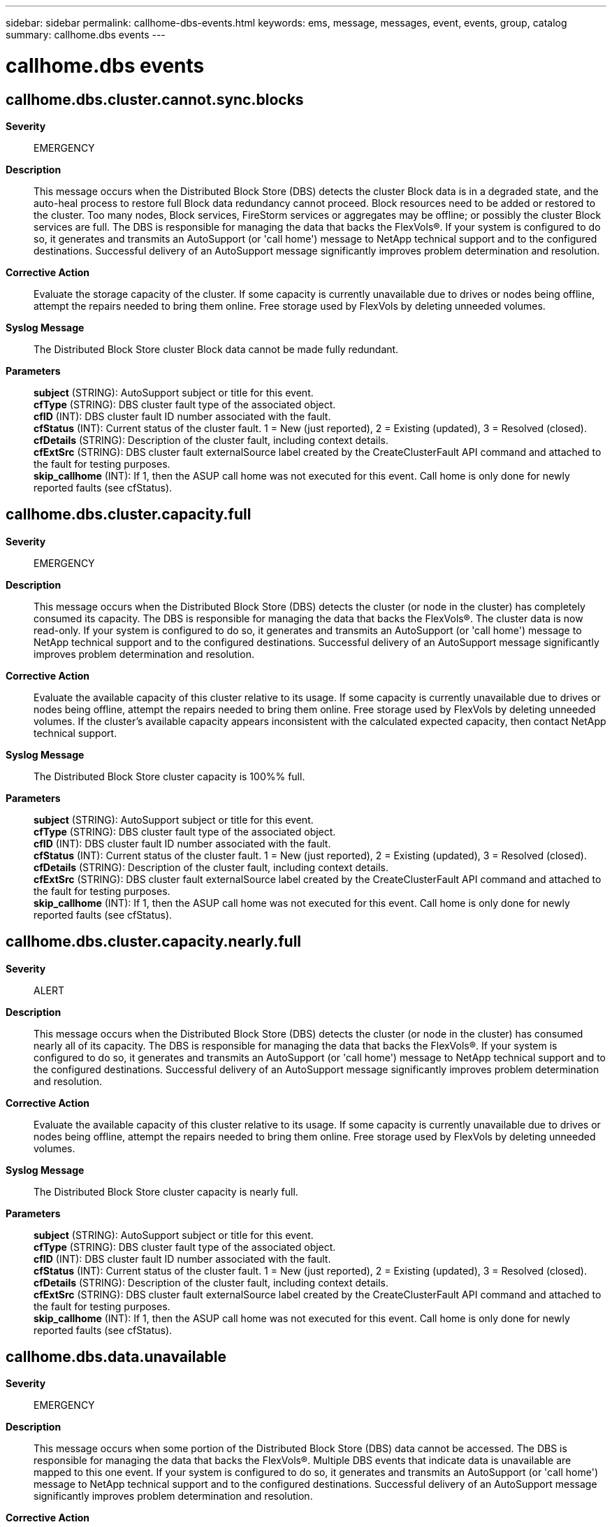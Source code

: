 ---
sidebar: sidebar
permalink: callhome-dbs-events.html
keywords: ems, message, messages, event, events, group, catalog
summary: callhome.dbs events
---

= callhome.dbs events
:toclevels: 1
:hardbreaks:
:nofooter:
:icons: font
:linkattrs:
:imagesdir: ./media/

== callhome.dbs.cluster.cannot.sync.blocks
*Severity*::
EMERGENCY
*Description*::
This message occurs when the Distributed Block Store (DBS) detects the cluster Block data is in a degraded state, and the auto-heal process to restore full Block data redundancy cannot proceed. Block resources need to be added or restored to the cluster. Too many nodes, Block services, FireStorm services or aggregates may be offline; or possibly the cluster Block services are full. The DBS is responsible for managing the data that backs the FlexVols(R). If your system is configured to do so, it generates and transmits an AutoSupport (or 'call home') message to NetApp technical support and to the configured destinations. Successful delivery of an AutoSupport message significantly improves problem determination and resolution.
*Corrective Action*::
Evaluate the storage capacity of the cluster. If some capacity is currently unavailable due to drives or nodes being offline, attempt the repairs needed to bring them online. Free storage used by FlexVols by deleting unneeded volumes.
*Syslog Message*::
The Distributed Block Store cluster Block data cannot be made fully redundant.
*Parameters*::
*subject* (STRING): AutoSupport subject or title for this event.
*cfType* (STRING): DBS cluster fault type of the associated object.
*cfID* (INT): DBS cluster fault ID number associated with the fault.
*cfStatus* (INT): Current status of the cluster fault. 1 = New (just reported), 2 = Existing (updated), 3 = Resolved (closed).
*cfDetails* (STRING): Description of the cluster fault, including context details.
*cfExtSrc* (STRING): DBS cluster fault externalSource label created by the CreateClusterFault API command and attached to the fault for testing purposes.
*skip_callhome* (INT): If 1, then the ASUP call home was not executed for this event. Call home is only done for newly reported faults (see cfStatus).

== callhome.dbs.cluster.capacity.full
*Severity*::
EMERGENCY
*Description*::
This message occurs when the Distributed Block Store (DBS) detects the cluster (or node in the cluster) has completely consumed its capacity. The DBS is responsible for managing the data that backs the FlexVols(R). The cluster data is now read-only. If your system is configured to do so, it generates and transmits an AutoSupport (or 'call home') message to NetApp technical support and to the configured destinations. Successful delivery of an AutoSupport message significantly improves problem determination and resolution.
*Corrective Action*::
Evaluate the available capacity of this cluster relative to its usage. If some capacity is currently unavailable due to drives or nodes being offline, attempt the repairs needed to bring them online. Free storage used by FlexVols by deleting unneeded volumes. If the cluster's available capacity appears inconsistent with the calculated expected capacity, then contact NetApp technical support.
*Syslog Message*::
The Distributed Block Store cluster capacity is 100%% full.
*Parameters*::
*subject* (STRING): AutoSupport subject or title for this event.
*cfType* (STRING): DBS cluster fault type of the associated object.
*cfID* (INT): DBS cluster fault ID number associated with the fault.
*cfStatus* (INT): Current status of the cluster fault. 1 = New (just reported), 2 = Existing (updated), 3 = Resolved (closed).
*cfDetails* (STRING): Description of the cluster fault, including context details.
*cfExtSrc* (STRING): DBS cluster fault externalSource label created by the CreateClusterFault API command and attached to the fault for testing purposes.
*skip_callhome* (INT): If 1, then the ASUP call home was not executed for this event. Call home is only done for newly reported faults (see cfStatus).

== callhome.dbs.cluster.capacity.nearly.full
*Severity*::
ALERT
*Description*::
This message occurs when the Distributed Block Store (DBS) detects the cluster (or node in the cluster) has consumed nearly all of its capacity. The DBS is responsible for managing the data that backs the FlexVols(R). If your system is configured to do so, it generates and transmits an AutoSupport (or 'call home') message to NetApp technical support and to the configured destinations. Successful delivery of an AutoSupport message significantly improves problem determination and resolution.
*Corrective Action*::
Evaluate the available capacity of this cluster relative to its usage. If some capacity is currently unavailable due to drives or nodes being offline, attempt the repairs needed to bring them online. Free storage used by FlexVols by deleting unneeded volumes.
*Syslog Message*::
The Distributed Block Store cluster capacity is nearly full.
*Parameters*::
*subject* (STRING): AutoSupport subject or title for this event.
*cfType* (STRING): DBS cluster fault type of the associated object.
*cfID* (INT): DBS cluster fault ID number associated with the fault.
*cfStatus* (INT): Current status of the cluster fault. 1 = New (just reported), 2 = Existing (updated), 3 = Resolved (closed).
*cfDetails* (STRING): Description of the cluster fault, including context details.
*cfExtSrc* (STRING): DBS cluster fault externalSource label created by the CreateClusterFault API command and attached to the fault for testing purposes.
*skip_callhome* (INT): If 1, then the ASUP call home was not executed for this event. Call home is only done for newly reported faults (see cfStatus).

== callhome.dbs.data.unavailable
*Severity*::
EMERGENCY
*Description*::
This message occurs when some portion of the Distributed Block Store (DBS) data cannot be accessed. The DBS is responsible for managing the data that backs the FlexVols(R). Multiple DBS events that indicate data is unavailable are mapped to this one event. If your system is configured to do so, it generates and transmits an AutoSupport (or 'call home') message to NetApp technical support and to the configured destinations. Successful delivery of an AutoSupport message significantly improves problem determination and resolution.
*Corrective Action*::
Contact NetApp technical support for help immediately.
*Syslog Message*::
Call home for %s. The event is \"%s\" of type \"%s\" for Service ID \"%u\" on node \"%u\". Drive ID = %u. Event ID = %u.
*Parameters*::
*subject* (STRING): AutoSupport subject or title for this event.
*evtMessage* (STRING): Description of the data event, including context details.
*evtType* (STRING): Type of the original DBS event.
*serviceID* (INT): Service ID that identifies the associated DBS service. It will be "0" if there is no associated service.
*nodeID* (INT): Node ID number of the associated node. It will be "0" if there is no associated node.
*driveID* (INT): Drive ID number of the associated drive. It will be "0" if there is no associated drive.
*evtID* (INT): DBS event ID number.
*evtDetails* (STRING): Specific details of the DBS data event. It may be a string, in JSON format, or empty.

== callhome.dbs.generic.cluster.fault
*Severity*::
EMERGENCY
*Description*::
This message occurs when a Distributed Block Store (DBS) emergency cluster fault is reported as a generic fault. The DBS is responsible for managing the data that backs the FlexVols(R). Multiple faults are mapped to this one event. If your system is configured to do so, it generates and transmits an AutoSupport (or 'call home') message to NetApp technical support and to the configured destinations. Successful delivery of an AutoSupport message significantly improves problem determination and resolution.
*Corrective Action*::
Contact NetApp technical support for interpretation of this event.
*Syslog Message*::
Call home for %s. The fault is \"%s\" (%u) with severity \"%u\" for Service ID \"%u\" on node \"%u\". Drive list = %s.
*Parameters*::
*subject* (STRING): AutoSupport subject or title for this event.
*cfCodeName* (STRING): Name of the original DBS cluster fault code.
*cfCode* (INT): DBS cluster fault code number.
*cfSeverity* (INT): Severity of the original DBS cluster fault. This is different than the EMS severity.
*serviceID* (INT): Service ID that identifies the associated cluster service. It will be "0" if there is no associated service.
*nodeID* (INT): Node ID number of the associated node. It will be "0" if there is no associated node.
*cfDriveIDs* (STRING): List of the drive IDs associated with the fault. The list might be empty.
*cfType* (STRING): DBS cluster fault type of the associated object.
*cfID* (INT): DBS cluster fault ID number associated with the fault.
*cfStatus* (INT): Current status of the cluster fault. 1 = New (just reported), 2 = Existing (updated), 3 = Resolved (closed).
*cfDetails* (STRING): Description of the cluster fault, including context details.
*cfExtSrc* (STRING): DBS cluster fault externalSource label created by the CreateClusterFault API command and attached to the fault for testing purposes.
*skip_callhome* (INT): If 1, then the ASUP call home was not executed for this event. Call home is only done for newly reported faults (see cfStatus).

== callhome.dbs.invalid.block.data
*Severity*::
EMERGENCY
*Description*::
This message occurs when a block stored in the the Distributed Block Store (DBS) has inconsistent data. The cluster is checking the compression, block ID and checksum of the block against expected values. The DBS is responsible for managing the data that backs the FlexVols(R). Multiple DBS events that indicate inconsistent data are mapped to this one event. If your system is configured to do so, it generates and transmits an AutoSupport (or 'call home') message to NetApp technical support and to the configured destinations. Successful delivery of an AutoSupport message significantly improves problem determination and resolution.
*Corrective Action*::
Contact NetApp technical support for help immediately.
*Syslog Message*::
Call home for %s. The event is \"%s\" of type \"%s\" for Service ID \"%u\" on node \"%u\". Drive ID = %u. Event ID = %u.
*Parameters*::
*subject* (STRING): AutoSupport subject or title for this event.
*evtMessage* (STRING): Description of the data event, including context details.
*evtType* (STRING): Type of the original DBS event.
*serviceID* (INT): Service ID that identifies the associated DBS service. It will be "0" if there is no associated service.
*nodeID* (INT): Node ID number of the associated node. It will be "0" if there is no associated node.
*driveID* (INT): Drive ID number of the associated drive. It will be "0" if there is no associated drive.
*evtID* (INT): DBS event ID number.
*evtDetails* (STRING): Specific details of the DBS data event. It may be a string, in JSON format, or empty.

== callhome.dbs.secondary.cache.full
*Severity*::
EMERGENCY
*Description*::
This message occurs when the Distributed Block Store (DBS) detects that Slice volume secondary write cache is full. This is caused when Slice service write requests to the Block service (and by extension the FireStorm service) are not receiving replies. Client write performance may be reduced while this condition exists. The DBS is responsible for managing the data that backs the FlexVols(R). If your system is configured to do so, it generates and transmits an AutoSupport (or 'call home') message to NetApp technical support and to the configured destinations. Successful delivery of an AutoSupport message significantly improves problem determination and resolution.
*Corrective Action*::
Verify that all nodes are online. Verify that all Block and FireStorm services, and associated aggregates, are online. Attempt repairs needed to bring nodes and aggregrates online. If the reason for this condition cannot be found, contact NetApp technical support.
*Syslog Message*::
Call home for %s. Slice volume secondary write cache is full for service ID %u on node %u.
*Parameters*::
*subject* (STRING): AutoSupport subject or title for this event.
*serviceID* (INT): Service ID that identifies the associated cluster service.
*nodeID* (INT): Node ID number of the associated node.
*cfDriveIDs* (STRING): List of the drive IDs associated with the fault. The list might be empty.
*cfType* (STRING): DBS cluster fault type of the associated object.
*cfID* (INT): DBS cluster fault ID number associated with the fault.
*cfStatus* (INT): Current status of the cluster fault. 1 = New (just reported), 2 = Existing (updated), 3 = Resolved (closed).
*cfDetails* (STRING): Description of the cluster fault, including context details.
*cfExtSrc* (STRING): DBS cluster fault externalSource label created by the CreateClusterFault API command and attached to the fault for testing purposes.
*skip_callhome* (INT): If 1, then the ASUP call home was not executed for this event. Call home is only done for newly reported faults (see cfStatus).

== callhome.dbs.service.capacity.full
*Severity*::
EMERGENCY
*Description*::
This message occurs when the Distributed Block Store (DBS) detects a service (Slice or Block) that has completely consumed its capacity. The DBS is responsible for managing the data that backs the FlexVols(R). The data for this service is now read-only. If your system is configured to do so, it generates and transmits an AutoSupport (or 'call home') message to NetApp technical support and to the configured destinations. Successful delivery of an AutoSupport message significantly improves problem determination and resolution.
*Corrective Action*::
Evaluate the available capacity of this service relative to its usage. If some capacity is currently unavailable due to drives or nodes being offline, attempt the repairs needed to bring them online. Free storage used by FlexVols by deleting unneeded volumes. If the services's available capacity appears inconsistent with the calculated expected capacity, then contact NetApp technical support.
*Syslog Message*::
Call home for %s. The Distributed Block Store capacity is 100%% full for service ID %u on node %u.
*Parameters*::
*subject* (STRING): AutoSupport subject or title for this event.
*serviceID* (INT): Service ID that identifies the associated cluster service.
*nodeID* (INT): Node ID number of the associated node.
*cfDriveIDs* (STRING): List of the drive IDs associated with the fault. The list might be empty.
*cfType* (STRING): DBS cluster fault type of the associated object.
*cfID* (INT): DBS cluster fault ID number associated with the fault.
*cfStatus* (INT): Current status of the cluster fault. 1 = New (just reported), 2 = Existing (updated), 3 = Resolved (closed).
*cfDetails* (STRING): Description of the cluster fault, including context details.
*cfExtSrc* (STRING): DBS cluster fault externalSource label created by the CreateClusterFault API command and attached to the fault for testing purposes.
*skip_callhome* (INT): If 1, then the ASUP call home was not executed for this event. Call home is only done for newly reported faults (see cfStatus).

== callhome.dbs.service.capacity.nearly.full
*Severity*::
ALERT
*Description*::
This message occurs when the Distributed Block Store (DBS) detects a service (Slice or Block) that has consumed nearly all of its capacity. The DBS is responsible for managing the data that backs the FlexVols(R). If your system is configured to do so, it generates and transmits an AutoSupport (or 'call home') message to NetApp technical support and to the configured destinations. Successful delivery of an AutoSupport message significantly improves problem determination and resolution.
*Corrective Action*::
Evaluate the available capacity of this service relative to its usage. If some capacity is currently unavailable due to drives or nodes being offline, attempt the repairs needed to bring them online. Free storage used by FlexVols by deleting unneeded volumes.
*Syslog Message*::
Call home for %s. The Distributed Block Store capacity is nearly full for service ID %u on node %u.
*Parameters*::
*subject* (STRING): AutoSupport subject or title for this event.
*serviceID* (INT): Service ID that identifies the associated cluster service.
*nodeID* (INT): Node ID number of the associated node.
*cfDriveIDs* (STRING): List of the drive IDs associated with the fault. The list might be empty.
*cfType* (STRING): DBS cluster fault type of the associated object.
*cfID* (INT): DBS cluster fault ID number associated with the fault.
*cfStatus* (INT): Current status of the cluster fault. 1 = New (just reported), 2 = Existing (updated), 3 = Resolved (closed).
*cfDetails* (STRING): Description of the cluster fault, including context details.
*cfExtSrc* (STRING): DBS cluster fault externalSource label created by the CreateClusterFault API command and attached to the fault for testing purposes.
*skip_callhome* (INT): If 1, then the ASUP call home was not executed for this event. Call home is only done for newly reported faults (see cfStatus).
